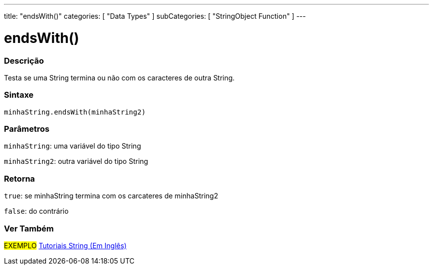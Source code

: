 ---
title: "endsWith()"
categories: [ "Data Types" ]
subCategories: [ "StringObject Function" ]
---

= endsWith()

// OVERVIEW SECTION STARTS
[#overview]
--

[float]
=== Descrição
Testa se uma String termina ou não com os caracteres de outra String.

[%hardbreaks]


[float]
=== Sintaxe
`minhaString.endsWith(minhaString2)`

[float]
=== Parâmetros
`minhaString`: uma variável do tipo String

`minhaString2`: outra variável do tipo String


[float]
=== Retorna
`true`: se minhaString termina com os carcateres de minhaString2

`false`: do contrário

--
// OVERVIEW SECTION ENDS



// HOW TO USE SECTION ENDS


// SEE ALSO SECTION
[#see_also]
--

[float]
=== Ver Também

[role="example"]
#EXEMPLO# https://www.arduino.cc/en/Tutorial/BuiltInExamples#strings[Tutoriais String (Em Inglês)^] +
--
// SEE ALSO SECTION ENDS

